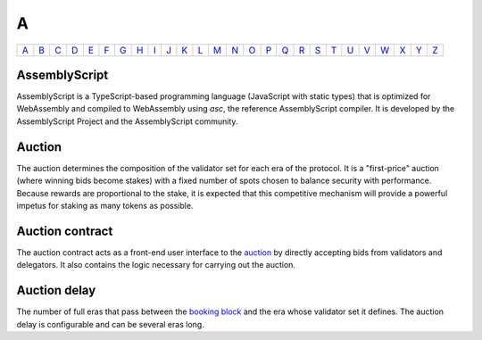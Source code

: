 A
===

============== ============== ============== ============== ============== ============== ============== ============== ============== ============== ============== ============== ============== ============== ============== ============== ============== ============== ============== ============== ============== ============== ============== ============== ============== ============== 
`A <A.html>`_  `B <B.html>`_  `C <C.html>`_  `D <D.html>`_  `E <E.html>`_  `F <F.html>`_  `G <G.html>`_  `H <H.html>`_  `I <I.html>`_  `J <J.html>`_  `K <K.html>`_  `L <L.html>`_  `M <M.html>`_  `N <N.html>`_  `O <O.html>`_  `P <P.html>`_  `Q <Q.html>`_  `R <R.html>`_  `S <S.html>`_  `T <T.html>`_  `U <U.html>`_  `V <V.html>`_  `W <W.html>`_  `X <X.html>`_  `Y <Y.html>`_  `Z <Z.html>`_  
============== ============== ============== ============== ============== ============== ============== ============== ============== ============== ============== ============== ============== ============== ============== ============== ============== ============== ============== ============== ============== ============== ============== ============== ============== ============== 

AssemblyScript
^^^^^^^^^^^^^^
AssemblyScript is a TypeScript-based programming language (JavaScript with static types) that is optimized for WebAssembly and compiled to WebAssembly using *asc*, the reference AssemblyScript compiler. It is developed by the AssemblyScript Project and the AssemblyScript community.

Auction
^^^^^^^
The auction determines the composition of the validator set for each era of the protocol. It is a "first-price" auction (where winning bids become stakes) with a fixed number of spots chosen to balance security with performance. Because rewards are proportional to the stake, it is expected that this competitive mechanism will provide a powerful impetus for staking as many tokens as possible.

Auction contract
^^^^^^^^^^^^^^^^
The auction contract acts as a front-end user interface to the `auction <auction>`_ by directly accepting bids from validators and delegators. It also contains the logic necessary for carrying out the auction.

Auction delay
^^^^^^^^^^^^
The number of full eras that pass between the `booking block <B.html#id7>`_ and the era whose validator set it defines. The auction delay is configurable and can be several eras long.